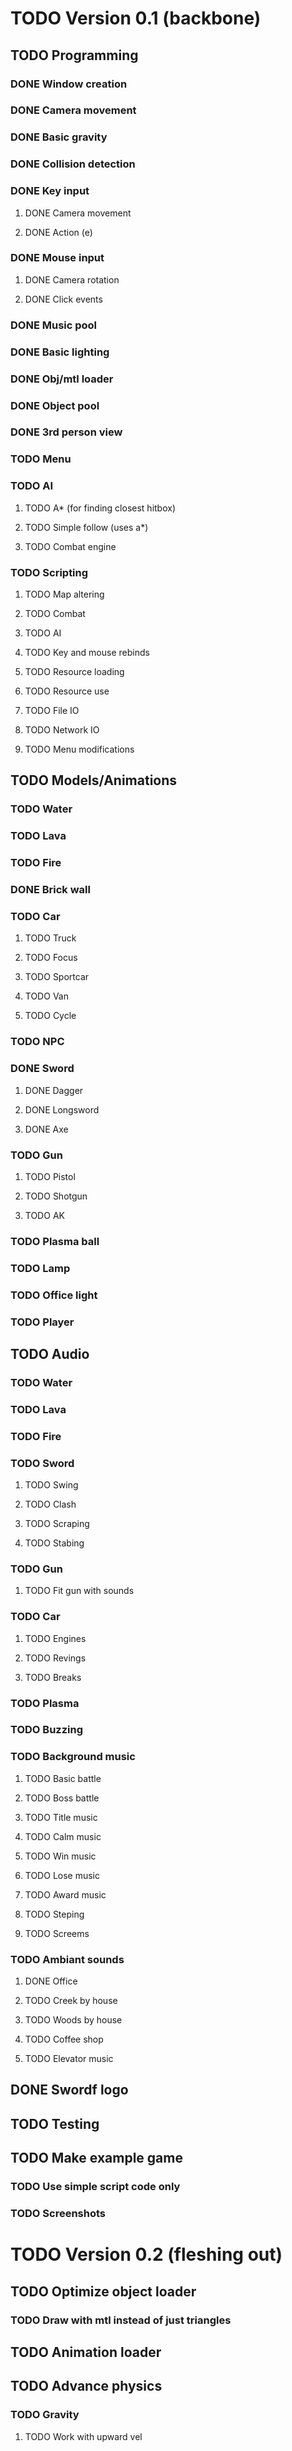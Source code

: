 * TODO Version 0.1 (backbone)
** TODO Programming
*** DONE Window creation
*** DONE Camera movement
*** DONE Basic gravity 
*** DONE Collision detection
*** DONE Key input
**** DONE Camera movement
**** DONE Action (e)
*** DONE Mouse input
**** DONE Camera rotation
**** DONE Click events
*** DONE Music pool
*** DONE Basic lighting
*** DONE Obj/mtl loader
*** DONE Object pool
*** DONE 3rd person view
*** TODO Menu
*** TODO AI
**** TODO A* (for finding closest hitbox)
**** TODO Simple follow (uses a*)
**** TODO Combat engine
*** TODO Scripting
**** TODO Map altering
**** TODO Combat
**** TODO AI
**** TODO Key and mouse rebinds
**** TODO Resource loading
**** TODO Resource use
**** TODO File IO
**** TODO Network IO
**** TODO Menu modifications
** TODO Models/Animations
*** TODO Water
*** TODO Lava
*** TODO Fire
*** DONE Brick wall
*** TODO Car
**** TODO Truck
**** TODO Focus
**** TODO Sportcar
**** TODO Van
**** TODO Cycle
*** TODO NPC
*** DONE Sword
**** DONE Dagger
**** DONE Longsword
**** DONE Axe
*** TODO Gun
**** TODO Pistol
**** TODO Shotgun
**** TODO AK
*** TODO Plasma ball
*** TODO Lamp
*** TODO Office light
*** TODO Player
** TODO Audio
*** TODO Water
*** TODO Lava
*** TODO Fire
*** TODO Sword
**** TODO Swing
**** TODO Clash
**** TODO Scraping
**** TODO Stabing
*** TODO Gun
**** TODO Fit gun with sounds
*** TODO Car
**** TODO Engines
**** TODO Revings
**** TODO Breaks
*** TODO Plasma
*** TODO Buzzing
*** TODO Background music
**** TODO Basic battle
**** TODO Boss battle
**** TODO Title music
**** TODO Calm music
**** TODO Win music
**** TODO Lose music
**** TODO Award music
**** TODO Steping
**** TODO Screems
*** TODO Ambiant sounds
**** DONE Office
**** TODO Creek by house
**** TODO Woods by house 
**** TODO Coffee shop
**** TODO Elevator music
** DONE Swordf logo
** TODO Testing
** TODO Make example game
*** TODO Use simple script code only
*** TODO Screenshots


* TODO Version 0.2 (fleshing out)
** TODO Optimize object loader
*** TODO Draw with mtl instead of just triangles
** TODO Animation loader
** TODO Advance physics
*** TODO Gravity
**** TODO Work with upward vel
**** TODO Make fall damage
**** TODO Boxes that can hit each other and alter fall
**** TODO Center of gravity
** TODO Advance AI
** TODO Map pool
*** TODO Read from file
*** TODO Drawing data
** TODO OOP to scripting
** TODO Music
*** TODO More level music
*** TODO More sound fx
** TODO Test more
   
